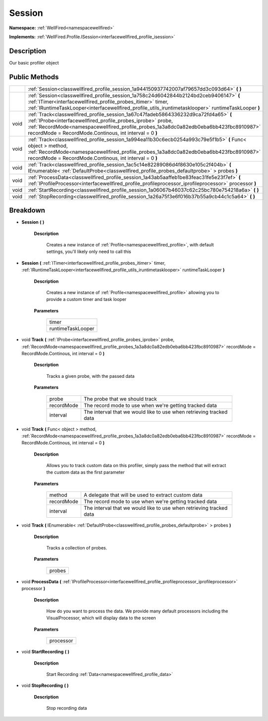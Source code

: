 .. _classwellfired_profile_session:

Session
========

**Namespace:** :ref:`WellFired<namespacewellfired>`

**Implements:** :ref:`WellFired.Profile.ISession<interfacewellfired_profile_isession>`


Description
------------

Our basic profiler object 

Public Methods
---------------

+-------------+---------------------------------------------------------------------------------------------------------------------------------------------------------------------------------------------------------------------------------------------------------------------------------------------------------+
|             |:ref:`Session<classwellfired_profile_session_1a944150937742007af79657dd3c093d64>` **(**  **)**                                                                                                                                                                                                           |
+-------------+---------------------------------------------------------------------------------------------------------------------------------------------------------------------------------------------------------------------------------------------------------------------------------------------------------+
|             |:ref:`Session<classwellfired_profile_session_1a758c24d6042844b2124bd2ceb9406147>` **(** :ref:`ITimer<interfacewellfired_profile_probes_itimer>` timer, :ref:`IRuntimeTaskLooper<interfacewellfired_profile_utils_iruntimetasklooper>` runtimeTaskLooper **)**                                            |
+-------------+---------------------------------------------------------------------------------------------------------------------------------------------------------------------------------------------------------------------------------------------------------------------------------------------------------+
|void         |:ref:`Track<classwellfired_profile_session_1a67c47fadeb5864336232d9ca72fd4a65>` **(** :ref:`IProbe<interfacewellfired_profile_probes_iprobe>` probe, :ref:`RecordMode<namespacewellfired_profile_probes_1a3a8dc0a82edb0eba6bb423fbc8910987>` recordMode = RecordMode.Continous, int interval = 0 **)**   |
+-------------+---------------------------------------------------------------------------------------------------------------------------------------------------------------------------------------------------------------------------------------------------------------------------------------------------------+
|void         |:ref:`Track<classwellfired_profile_session_1a994ea11b30c6ecb0254a993c79e5f1b5>` **(** Func< object > method, :ref:`RecordMode<namespacewellfired_profile_probes_1a3a8dc0a82edb0eba6bb423fbc8910987>` recordMode = RecordMode.Continous, int interval = 0 **)**                                           |
+-------------+---------------------------------------------------------------------------------------------------------------------------------------------------------------------------------------------------------------------------------------------------------------------------------------------------------+
|void         |:ref:`Track<classwellfired_profile_session_1ac5c14e82289086d4f8630e105c2f404b>` **(** IEnumerable< :ref:`DefaultProbe<classwellfired_profile_probes_defaultprobe>` > probes **)**                                                                                                                        |
+-------------+---------------------------------------------------------------------------------------------------------------------------------------------------------------------------------------------------------------------------------------------------------------------------------------------------------+
|void         |:ref:`ProcessData<classwellfired_profile_session_1a43ab5aaffeb1be83feac31fe5e23f7ef>` **(** :ref:`IProfileProcessor<interfacewellfired_profile_profileprocessor_iprofileprocessor>` processor **)**                                                                                                      |
+-------------+---------------------------------------------------------------------------------------------------------------------------------------------------------------------------------------------------------------------------------------------------------------------------------------------------------+
|void         |:ref:`StartRecording<classwellfired_profile_session_1a06067b46037c62c25bc780e754218a6a>` **(**  **)**                                                                                                                                                                                                    |
+-------------+---------------------------------------------------------------------------------------------------------------------------------------------------------------------------------------------------------------------------------------------------------------------------------------------------------+
|void         |:ref:`StopRecording<classwellfired_profile_session_1a26a75f3e6f016b37b55a9cb44c1c5a64>` **(**  **)**                                                                                                                                                                                                     |
+-------------+---------------------------------------------------------------------------------------------------------------------------------------------------------------------------------------------------------------------------------------------------------------------------------------------------------+

Breakdown
----------

.. _classwellfired_profile_session_1a944150937742007af79657dd3c093d64:

-  **Session** **(**  **)**

    **Description**

        Creates a new instance of :ref:`Profile<namespacewellfired_profile>`, with default settings, you'll likely only need to call this 

.. _classwellfired_profile_session_1a758c24d6042844b2124bd2ceb9406147:

-  **Session** **(** :ref:`ITimer<interfacewellfired_profile_probes_itimer>` timer, :ref:`IRuntimeTaskLooper<interfacewellfired_profile_utils_iruntimetasklooper>` runtimeTaskLooper **)**

    **Description**

        Creates a new instance of :ref:`Profile<namespacewellfired_profile>` allowing you to provide a custom timer and task looper 

    **Parameters**

        +--------------------+
        |timer               |
        +--------------------+
        |runtimeTaskLooper   |
        +--------------------+
        
.. _classwellfired_profile_session_1a67c47fadeb5864336232d9ca72fd4a65:

- void **Track** **(** :ref:`IProbe<interfacewellfired_profile_probes_iprobe>` probe, :ref:`RecordMode<namespacewellfired_profile_probes_1a3a8dc0a82edb0eba6bb423fbc8910987>` recordMode = RecordMode.Continous, int interval = 0 **)**

    **Description**

        Tracks a given probe, with the passed data 

    **Parameters**

        +-------------+----------------------------------------------------------------------+
        |probe        |The probe that we should track                                        |
        +-------------+----------------------------------------------------------------------+
        |recordMode   |The record mode to use when we're getting tracked data                |
        +-------------+----------------------------------------------------------------------+
        |interval     |The interval that we would like to use when retrieving tracked data   |
        +-------------+----------------------------------------------------------------------+
        
.. _classwellfired_profile_session_1a994ea11b30c6ecb0254a993c79e5f1b5:

- void **Track** **(** Func< object > method, :ref:`RecordMode<namespacewellfired_profile_probes_1a3a8dc0a82edb0eba6bb423fbc8910987>` recordMode = RecordMode.Continous, int interval = 0 **)**

    **Description**

        Allows you to track custom data on this profiler, simply pass the method that will extract the custom data as the first parameter 

    **Parameters**

        +-------------+----------------------------------------------------------------------+
        |method       |A delegate that will be used to extract custom data                   |
        +-------------+----------------------------------------------------------------------+
        |recordMode   |The record mode to use when we're getting tracked data                |
        +-------------+----------------------------------------------------------------------+
        |interval     |The interval that we would like to use when retrieving tracked data   |
        +-------------+----------------------------------------------------------------------+
        
.. _classwellfired_profile_session_1ac5c14e82289086d4f8630e105c2f404b:

- void **Track** **(** IEnumerable< :ref:`DefaultProbe<classwellfired_profile_probes_defaultprobe>` > probes **)**

    **Description**

        Tracks a collection of probes. 

    **Parameters**

        +-------------+
        |probes       |
        +-------------+
        
.. _classwellfired_profile_session_1a43ab5aaffeb1be83feac31fe5e23f7ef:

- void **ProcessData** **(** :ref:`IProfileProcessor<interfacewellfired_profile_profileprocessor_iprofileprocessor>` processor **)**

    **Description**

        How do you want to process the data. We provide many default processors including the VisualProcessor, which will display data to the screen 

    **Parameters**

        +-------------+
        |processor    |
        +-------------+
        
.. _classwellfired_profile_session_1a06067b46037c62c25bc780e754218a6a:

- void **StartRecording** **(**  **)**

    **Description**

        Start Recording :ref:`Data<namespacewellfired_profile_data>`

.. _classwellfired_profile_session_1a26a75f3e6f016b37b55a9cb44c1c5a64:

- void **StopRecording** **(**  **)**

    **Description**

        Stop recording data 

